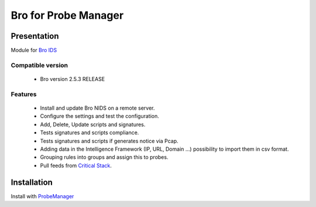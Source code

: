 =====================
Bro for Probe Manager
=====================


|Licence| |Version|

.. image:: https://api.codacy.com/project/badge/Grade/f5e3cb111fc949d08287c36ce4fa5798?branch=develop
   :alt: Codacy Badge
   :target: https://www.codacy.com/app/treussart/ProbeManager_Bro?utm_source=github.com&amp;utm_medium=referral&amp;utm_content=treussart/ProbeManager_Bro&amp;utm_campaign=Badge_Grade

.. image:: https://api.codacy.com/project/badge/Grade/f5e3cb111fc949d08287c36ce4fa5798?branch=develop
   :alt: Codacy Coverage
   :target: https://www.codacy.com/app/treussart/ProbeManager_Bro?utm_source=github.com&amp;utm_medium=referral&amp;utm_content=treussart/ProbeManager_Bro&amp;utm_campaign=Badge_Coverage

.. |Licence| image:: https://img.shields.io/github/license/treussart/ProbeManager_Bro.svg
.. |Version| image:: https://img.shields.io/github/tag/treussart/ProbeManager_Bro.svg


Presentation
~~~~~~~~~~~~

Module for `Bro IDS <https://www.bro.org/>`_


Compatible version
==================

 * Bro version 2.5.3 RELEASE


Features
========

 * Install and update Bro NIDS on a remote server.
 * Configure the settings and test the configuration.
 * Add, Delete, Update scripts and signatures.
 * Tests signatures and scripts compliance.
 * Tests signatures and scripts if generates notice via Pcap.
 * Adding data in the Intelligence Framework (IP, URL, Domain ...) possibility to import them in csv format.
 * Grouping rules into groups and assign this to probes.
 * Pull feeds from `Critical Stack <https://intel.criticalstack.com/>`_.


Installation
~~~~~~~~~~~~

Install with `ProbeManager <https://github.com/treussart/ProbeManager/>`_

